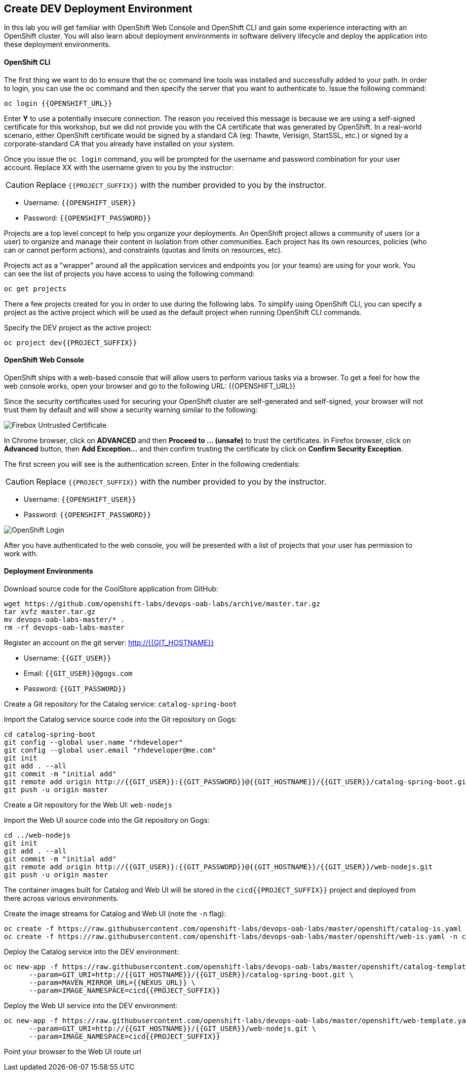 ## Create DEV Deployment Environment

In this lab you will get familiar with OpenShift Web Console and OpenShift CLI and gain some experience 
interacting with an OpenShift cluster. You will also learn about deployment environments in 
software delivery lifecycle and deploy the application into these deployment environments.

#### OpenShift CLI

The first thing we want to do to ensure that the `oc` command line tools was installed and successfully 
added to your path. In order to login, you can use the `oc` command and then specify the server that you want to authenticate to. Issue the following command:

[source,shell,role=copypaste]
----
oc login {{OPENSHIFT_URL}}
----

Enter *Y* to use a potentially insecure connection. The reason you received this message is because 
we are using a self-signed certificate for this workshop, but we did not provide you with the CA 
certificate that was generated by OpenShift. In a real-world scenario, either OpenShift 
certificate would be signed by a standard CA (eg: Thawte, Verisign, StartSSL, etc.) or signed by a 
corporate-standard CA that you already have installed on your system.

Once you issue the `oc login` command, you will be prompted for the username and password 
combination for your user account. Replace XX with the username given to you by the instructor:

CAUTION: Replace `{{PROJECT_SUFFIX}}` with the number provided to you by the instructor.

* Username: `{{OPENSHIFT_USER}}`
* Password: `{{OPENSHIFT_PASSWORD}}`

Projects are a top level concept to help you organize your deployments. An OpenShift 
project allows a community of users (or a user) to organize and manage their content in 
isolation from other communities. Each project has its own resources, policies 
(who can or cannot perform actions), and constraints (quotas and limits on resources, etc). 

Projects act as a "wrapper" around all the application services and endpoints you 
(or your teams) are using for your work. You can see the list of projects 
you have access to using the following command:

[source,shell,role=copypaste]
----
oc get projects
----

There a few projects created for you in order to use during the following labs. To simplify 
using OpenShift CLI, you can specify a project as the active project which will be used 
as the default project when running OpenShift CLI commands. 

Specify the DEV project as the active project:

[source,shell,role=copypaste]
----
oc project dev{{PROJECT_SUFFIX}}
----

#### OpenShift Web Console

OpenShift ships with a web-based console that will allow users to perform various tasks via a browser. To 
get a feel for how the web console works, open your browser and go to the following URL: {{OPENSHIFT_URL}}

Since the security certificates used for securing your OpenShift cluster are self-generated and 
self-signed, your browser will not trust them by default and will show a security warning similar to the following:

image::devops-explore-cert-warning-firefox.png[Firebox Untrusted Certificate]

In Chrome browser, click on *ADVANCED* and then *Proceed to ... (unsafe)* to trust the 
certificates. In Firefox browser, click on *Advanced* button, then *Add Exception...* and then 
confirm trusting the certificate by click on *Confirm Security Exception*.

The first screen you will see is the authentication screen. Enter in the following credentials:

CAUTION: Replace `{{PROJECT_SUFFIX}}` with the number provided to you by the instructor.

* Username: `{{OPENSHIFT_USER}}`
* Password: `{{OPENSHIFT_PASSWORD}}`

image::devops-explore-web-login.png[OpenShift Login]

After you have authenticated to the web console, you will be presented with a list of 
projects that your user has permission to work with.

#### Deployment Environments

Download source code for the CoolStore application from GitHub:

[source,shell,role=copypaste]
----
wget https://github.com/openshift-labs/devops-oab-labs/archive/master.tar.gz
tar xvfz master.tar.gz
mv devops-oab-labs-master/* .
rm -rf devops-oab-labs-master
----


Register an account on the git server: http://{{GIT_HOSTNAME}}

* Username: `{{GIT_USER}}`
* Email: `{{GIT_USER}}@gogs.com`
* Password: `{{GIT_PASSWORD}}`

Create a Git repository for the Catalog service: `catalog-spring-boot`

Import the Catalog service source code into the Git repository on Gogs:

[source,shell,role=copypaste]
----
cd catalog-spring-boot
git config --global user.name "rhdeveloper"
git config --global user.email "rhdeveloper@me.com"
git init
git add . --all
git commit -m "initial add"
git remote add origin http://{{GIT_USER}}:{{GIT_PASSWORD}}@{{GIT_HOSTNAME}}/{{GIT_USER}}/catalog-spring-boot.git
git push -u origin master
----


Create a Git repository for the Web UI: `web-nodejs`

Import the Web UI source code into the Git repository on Gogs:

[source,shell,role=copypaste]
----
cd ../web-nodejs
git init
git add . --all
git commit -m "initial add"
git remote add origin http://{{GIT_USER}}:{{GIT_PASSWORD}}@{{GIT_HOSTNAME}}/{{GIT_USER}}/web-nodejs.git
git push -u origin master
----


The container images built for Catalog and Web UI will be stored in the `cicd{{PROJECT_SUFFIX}}` project and 
deployed from there across various environments. 

Create the image streams for Catalog and Web UI (note the `-n` flag):

[source,shell,role=copypaste]
----
oc create -f https://raw.githubusercontent.com/openshift-labs/devops-oab-labs/master/openshift/catalog-is.yaml -n cicd{{PROJECT_SUFFIX}}
oc create -f https://raw.githubusercontent.com/openshift-labs/devops-oab-labs/master/openshift/web-is.yaml -n cicd{{PROJECT_SUFFIX}}
----

Deploy the Catalog service into the DEV environment:

[source,shell,role=copypaste]
----
oc new-app -f https://raw.githubusercontent.com/openshift-labs/devops-oab-labs/master/openshift/catalog-template.yaml \
      --param=GIT_URI=http://{{GIT_HOSTNAME}}/{{GIT_USER}}/catalog-spring-boot.git \
      --param=MAVEN_MIRROR_URL={{NEXUS_URL}} \
      --param=IMAGE_NAMESPACE=cicd{{PROJECT_SUFFIX}}
----

Deploy the Web UI service into the DEV environment:

[source,shell,role=copypaste]
----
oc new-app -f https://raw.githubusercontent.com/openshift-labs/devops-oab-labs/master/openshift/web-template.yaml \
      --param=GIT_URI=http://{{GIT_HOSTNAME}}/{{GIT_USER}}/web-nodejs.git \
      --param=IMAGE_NAMESPACE=cicd{{PROJECT_SUFFIX}} 
----

Point your browser to the Web UI route url
